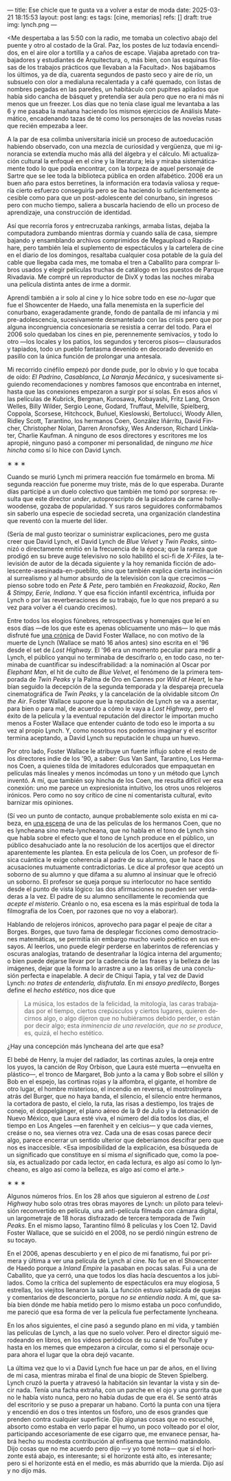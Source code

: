---
title: Ese chicle que te gusta va a volver a estar de moda
date: 2025-03-21 18:15:53
layout: post
lang: es
tags: [cine, memorias]
refs: []
draft: true
img: lynch.png
---
#+OPTIONS: toc:nil num:nil
#+LANGUAGE: es

<Me despertaba a las 5:50 con la radio, me tomaba un colectivo abajo del puente y otro al costado de la Gral. Paz, los postes de luz todavía encendidos, en el aire olor a tortilla y a caños de escape. Viajaba apretado con trabajadores y estudiantes de Arquitectura, o, más bien, con las esquinas filosas de los trabajos prácticos que llevaban a la Facultad>. Nos bajábamos los últimos, ya de día, cuarenta segundos de pasto seco y aire de río, un subsuelo con olor a medialuna recalentada y a café quemado, con listas de nombres pegadas en las paredes, un habitáculo con pupitres apilados que había sido cancha de básquet y pretendía ser aula pero que no era ni más ni menos que un freezer. Los días que no tenía clase igual me levantaba a las 6 y me pasaba la mañana haciendo los mismos ejercicios de Análisis Matemático, encadenando tazas de té como los personajes de las novelas rusas que recién empezaba a leer.

A la par de esa colimba universitaria inicié un proceso de autoeducación habiendo observado, con una mezcla de curiosidad y vergüenza, que mi ignorancia se extendía mucho más allá del álgebra y el cálculo. Mi actualización cultural la enfoqué en el cine y la literatura; leía y miraba sistemáticamente todo lo que podía encontrar, con la torpeza de aquel personaje de Sartre que se lee toda la biblioteca pública en orden alfabético. 2006 era un buen año para estos berretines, la información era todavía valiosa y requería cierto esfuerzo conseguirla pero se iba haciendo lo suficientemente accesible como para que un post-adolescente del conurbano, sin ingresos pero con mucho tiempo, saliera a buscarla haciendo de ello un proceso de aprendizaje, una construcción de identidad.

Así que recorría foros y entrecruzaba rankings, armaba listas, dejaba la computadora zumbando mientras dormía y cuando salía de casa, siempre bajando y ensamblando archivos comprimidos de Megaupload o Rapidshare,  pero también leía el suplemento de espectáculos y la cartelera de cine en el diario de los domingos, resaltaba cualquier cosa potable de la guía del cable que llegaba cada mes, me tomaba el tren a Caballito para comprar libros usados y elegir películas truchas de catálogo en los puestos de Parque Rivadavia. Me compré un reproductor de DivX y todas las noches miraba una película distinta antes de irme a dormir.

Aprendí también a ir solo al cine y lo hice sobre todo en ese /no-lugar/ que fue el Showcenter de Haedo, una falla menemista en la superficie del conurbano, exageradamente grande, fondo de pantalla de mi infancia y mi pre-adolescencia, sucesivamente desmantelado con las crisis pero que por alguna incongruencia concesionaria se resistía a cerrar del todo. Para el 2006 solo quedaban los cines en pie, perennemente semivacíos, y todo lo otro ---los locales y los patios, los segundos y terceros pisos--- clausurados y tapiados, todo un pueblo fantasma devenido en decorado devenido en pasillo con la única función de prolongar una antesala.

Mi recorrido cinéfilo empezó por donde pude, por lo obvio y lo que tocaba de oído: /El Padrino/, /Casablanca/, /La Naranja Mecánica/, y sucesivamente siguiendo recomendaciones y nombres famosos que encontraba en internet, hasta que las conexiones empezaron a surgir por sí solas. En esos años vi las películas de Kubrick, Bergman, Kurosawa, Kobayashi, Fritz Lang, Orson Welles, Billy Wilder, Sergio Leone, Godard, Truffaut, Melville, Spielberg, Coppola, Scorsese, Hitchcock, Buñuel, Kieslowski, Bertolucci, Woody Allen, Ridley Scott, Tarantino, los hermanos Coen, González Iñárritu, David Fincher, Christopher Nolan, Darren Aronofsky, Wes Anderson, Richard Linklater, Charlie Kaufman. A ninguno de esos directores y escritores me los apropié, ninguno pasó a componer mi personalidad, de ninguno /me hice hincha/ como sí lo hice con David Lynch.

#+BEGIN_CENTER
\lowast{} \lowast{} \lowast{}
#+END_CENTER

Cuando se murió Lynch mi primera reacción fue tomármelo en broma. Mi segunda reacción fue ponerme muy triste, más de lo que esperaba. Durante días participé a un duelo colectivo que también me tomó por sorpresa: resulta que este director /under/, autoproscripto de la picadora de carne hollywoodense, gozaba de popularidad. Y sus raros seguidores conformábamos sin saberlo una especie de sociedad secreta, una organización clandestina que reventó con la muerte del líder.

(Sería de mal gusto teorizar o suministrar explicaciones, pero me gusta creer que David Lynch, el David Lynch de /Blue Velvet/ y /Twin Peaks/, sintonizó o directamente emitió en la frecuencia de la época; que la rareza que prodigó en su breve auge televisivo no solo habilitó el sci-fi de /X-Files/, la televisión de autor de la década siguiente y la hoy remanida ficción de adolescente-asesinada-en-pueblito, sino que también explica cierta inclinación al surrealismo y al humor absurdo de la televisión con la que crecimos ---pienso sobre todo en /Pete & Pete/, pero también en /Freakazoid/, /Rocko/, /Ren & Stimpy,/ /Eerie, Indiana/. Y que esa ficción infantil excéntrica, influida por Lynch o por las reverberaciones de su trabajo, fue lo que nos preparó a su vez para volver a él cuando crecimos).

Entre todos los elogios fúnebres, retrospectivas y homenajes que leí en esos días ---de los que este es apenas oblicuamente uno más--- lo que más disfruté fue [[http://www.lynchnet.com/lh/lhpremiere.html][una crónica]] de David Foster Wallace, no con motivo de la muerte de Lynch (Wallace se mató 16 años antes) sino escrita en el '96 desde el set de /Lost Highway/. El '96 era un momento peculiar para medir a Lynch, el público yanqui no terminaba de descifrarlo o, en todo caso, no terminaba de cuantificar su indescifrabilidad: a la nominación al Oscar por /Elephant Man/, el hit de culto de /Blue Velvet/, el fenómeno de la primera temporada de /Twin Peaks/ y la Palma de Oro en Cannes por /Wild at Heart,/ le habían seguido la decepción de la segunda temporada y la despareja precuela cinematográfica de /Twin Peaks/, y la cancelación de la olvidable sitcom /On the Air/. Foster Wallace supone que la reputación de Lynch se va a asentar, para bien o para mal, de acuerdo a cómo le vaya a /Lost Highway/, pero el éxito de la película y la eventual reputación del director le importan mucho menos a Foster Wallace que entender cuánto de todo eso le importa a su vez al propio Lynch. Y, como nosotros nos podemos imaginar y el escritor termina aceptando, a David Lynch su reputación le chupa un huevo.

Por otro lado, Foster Wallace le atribuye un fuerte influjo sobre el resto de los directores indie de los '90, a saber: Gus Van Sant, Tarantino, Los Hermanos Coen, a quienes tilda de imitadores edulcorados que empaquetan en películas más lineales y menos incómodas un tono y un método que Lynch inventó. A mí, que también soy hincha de los Coen, me resulta difícil ver esa conexión: uno me parece un expresionista intuitivo, los otros unos relojeros irónicos. Pero como no soy crítico de cine ni comentarista cultural, evito barnizar mis opiniones.

(Sí veo un punto de contacto, aunque probablemente solo exista en mi cabeza, en [[https://www.youtube.com/watch?v=s8xpfhcwpDA][una escena]] de una de las películas de los hermanos Coen, que no es lyncheana sino meta-lyncheana, que no habla en el tono de Lynch sino que habla sobre el efecto que el tono de Lynch produce en el público, un público desahuciado ante la no resolución de los acertijos que el director aparentemente les plantea. En esta película de los Coen, un profesor de física cuántica le exige coherencia al padre de su alumno, que le hace dos acusaciones mutuamente contradictorias. Le dice al profesor que aceptó un soborno de su alumno y que difama a su alumno al insinuar que le ofreció un soborno.
El profesor se queja porque su interlocutor no hace sentido desde el punto de vista lógico: las dos afirmaciones no pueden ser verdaderas a la vez. El padre de su alumno sencillamente le recomienda que /acepte el misterio/. Créanlo o no, esa escena es la más espiritual de toda la filmografía de los Coen, por razones que no voy a elaborar).

Hablando de relojeros irónicos, aprovecho para pagar el peaje de citar a Borges. Borges, que tuvo fama de desplegar ficciones como demostraciones matemáticas, se permitía sin embargo mucho vuelo poético en sus ensayos. Al leerlos, uno puede elegir perderse en laberintos de referencias y oscuras analogías, tratando de desentrañar la lógica interna del argumento; o bien puede dejarse llevar por la cadencia de las frases y la belleza de las imágenes, dejar que la forma lo arrastre a uno a las orillas de una conclusión perfecta e inapelable. A decir de Chiqui Tapia, y tal vez de David Lynch: /no trates de entenderla, disfrutala/. En mi [[borges-linkeado][ensayo predilecto]], Borges define el /hecho estético/, nos dice que

#+begin_quote
La música, los estados de la felicidad, la mitología, las caras trabajadas por el tiempo, ciertos crepúsculos y ciertos lugares, quieren decirnos algo, o algo dijeron que no hubiéramos debido perder, o están por decir algo; esta /inminencia de una revelación, que no se produce/, es, quizá, el hecho estético.
#+end_quote

¿Hay una concepción más lyncheana del arte que esa?

El bebé de Henry, la mujer del radiador, las cortinas azules, la oreja entre los yuyos, la canción de Roy Orbison, que Laura esté muerta ---envuelta en plástico---, el tronco de Margaret, Bob junto a la cama y Bob sobre el sillón y Bob en el espejo, las cortinas rojas y la alfombra, el gigante, el hombre de otro lugar, el hombre misterioso, el incendio en reversa, el mostrolinyera atrás del Burger, que no haya banda, el silencio, el silencio entre hermanos, la cortadora de pasto, el cielo, la ruta, las risas a destiempo, los trajes de conejo, el doppelgänger, el plano aéreo de la 9 de Julio y la detonación de Nuevo México, que Laura esté viva, el número del día todos los días, el tiempo en Los Angeles ---en farenheit y en celcius--- y que cada viernes, creáse o no, sea viernes otra vez. Cada una de esas cosas parece decir algo, parece encerrar un sentido ulterior que deberíamos descifrar pero que nos es inaccesible. <Esa imposibilidad de la explicación, esa búsqueda de un significado que constituye en sí misma /el/ significado que, como la poesía, es actualizado por cada lector, en cada lectura, es algo así como lo lyncheano, es algo así como la belleza, es algo así como el arte.>


#+BEGIN_CENTER
\lowast{} \lowast{} \lowast{}
#+END_CENTER

Algunos números fríos. En los 28 años que siguieron al estreno de /Lost Highway/ hubo solo otras tres obras mayores de Lynch: un piloto para televisión reconvertido en película, una anti-película filmada con cámara digital, un largometraje de 18 horas disfrazado de tercera temporada de /Twin Peaks/. En el mismo lapso, Tarantino filmó 8 películas y los Coen 12. David Foster Wallace, que se suicidó en el 2008, no se perdió ningún estreno de su tocayo.

En el 2006, apenas descubierto y en el pico de mi fanatismo, fui por primera y última a ver una película de Lynch al cine. No fue en el Showcenter de Haedo porque a /Inland Empire/ la pasaban en pocas salas. Fui a una de Caballito, que ya cerró, una que todos los días hacía descuentos a los jubilados. Como la crítica del suplemento de espectáculos era muy elogiosa, 5 estrellas, los viejitos llenaron la sala. La función estuvo salpicada de quejas y comentarios de desconcierto, porque /no se entiendía nada/. A mí, que sabía bien dónde me había metido pero lo mismo estaba un poco confundido, me pareció que esa forma de ver la película fue perfectamente lyncheana.

En los años siguientes, el cine pasó a segundo plano en mi vida, y también las películas de Lynch, a las que no suelo volver. Pero el director siguió merodeando en libros, en los videos periódicos de su canal de YouTube y hasta en los memes que empezaron a circular, como si el personaje ocupara ahora el lugar que la obra dejó vacante.

La última vez que lo vi a David Lynch fue hace un par de años, en el living de mi casa, mientras miraba el final de una biopic de Steven Spielberg. Lynch cruzó la puerta y atravesó la habitación sin levantar la vista y sin decir nada. Tenía una facha extraña, con un parche en el ojo y una gorrita que no le había visto nunca, pero no había dudas de que era él. Se sentó atrás del escritorio y se puso a preparar un habano. Cortó la punta con una tijera y encendió en dos o tres intentos un fósforo, uno de esos grandes que prenden contra cualquier superficie. Dijo algunas cosas que no escuché, absorto como estaba en verlo papar el humo, un poco volteado por el olor, participando accesoriamente de ese cigarro que, me envanece pensar, habrá hecho su modesta contribución al enfisema que terminó matándolo. Dijo cosas que no me acuerdo pero dijo ---y yo tomé nota--- que si el horizonte está abajo, es interesante; si el horizonte está alto, es interesante; pero si el horizonte está en el medio, es más aburrido que la mierda. Dijo así y no dijo más.
